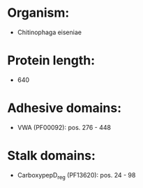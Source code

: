 * Organism:
- Chitinophaga eiseniae
* Protein length:
- 640
* Adhesive domains:
- VWA (PF00092): pos. 276 - 448
* Stalk domains:
- CarboxypepD_reg (PF13620): pos. 24 - 98

